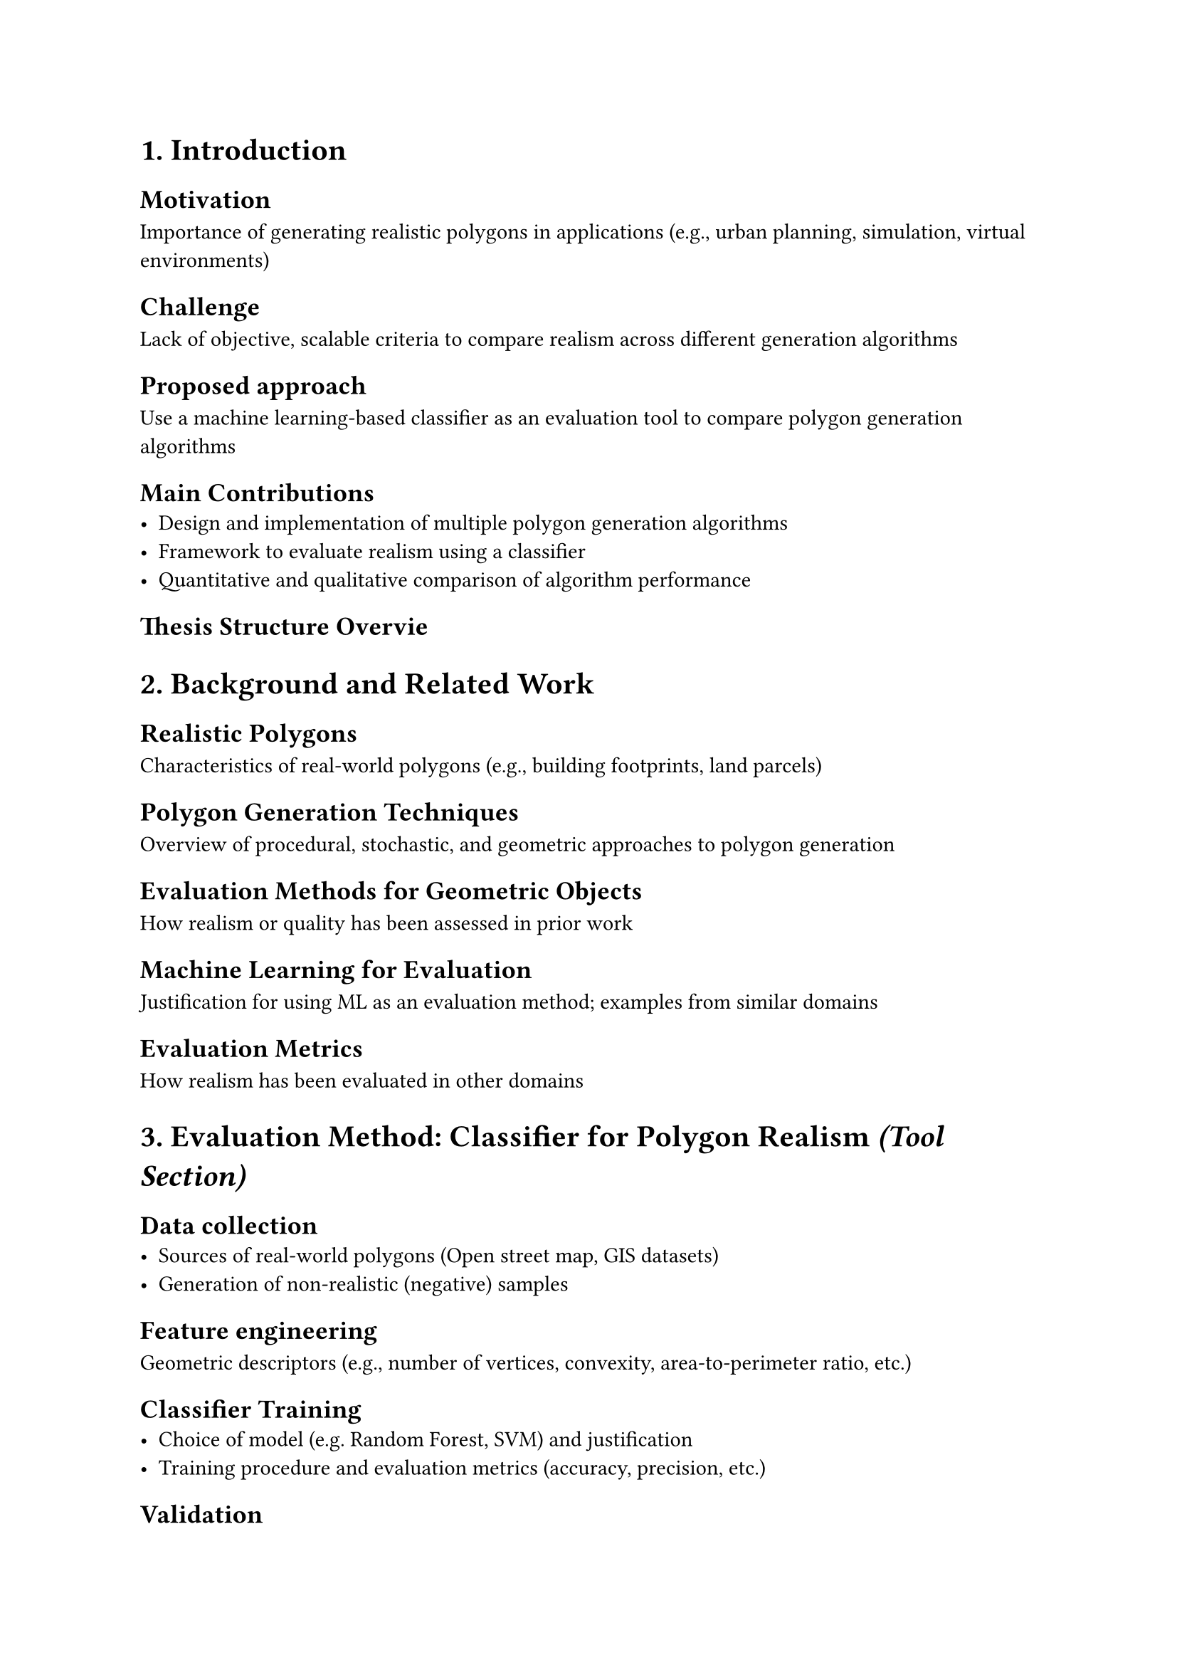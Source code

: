 = 1. Introduction

== Motivation 
Importance of generating realistic polygons in applications (e.g., urban planning, simulation, virtual environments)

== Challenge
 Lack of objective, scalable criteria to compare realism across different generation algorithms

== Proposed approach
Use a machine learning-based classifier as an evaluation tool to compare polygon generation algorithms

== Main Contributions
- Design and implementation of multiple polygon generation algorithms
- Framework to evaluate realism using a classifier
- Quantitative and qualitative comparison of algorithm performance

== Thesis Structure Overvie


= 2. Background and Related Work

== Realistic Polygons
 Characteristics of real-world polygons (e.g., building footprints, land parcels)

== Polygon Generation Techniques
Overview of procedural, stochastic, and geometric approaches to polygon generation

== Evaluation Methods for Geometric Objects
How realism or quality has been assessed in prior work
//Random sampling, Voronoi-based, procedural generation, etc.

== Machine Learning for Evaluation
Justification for using ML as an evaluation method; examples from similar domains

== Evaluation Metrics
How realism has been evaluated in other domains


= 3. Evaluation Method: Classifier for Polygon Realism _(Tool Section)_
// Keep this section concise but solid — focus on how this tool is reliable for your main task.

== Data collection
- Sources of real-world polygons (Open street map, GIS datasets)
- Generation of non-realistic (negative) samples

== Feature engineering
Geometric descriptors (e.g., number of vertices, convexity, area-to-perimeter ratio, etc.)

== Classifier Training
- Choice of model (e.g. Random Forest, SVM) and justification
- Training procedure and evaluation metrics (accuracy, precision, etc.)

== Validation
- Sanity checks to ensure classifier reliability
- Example classifications to show effectiveness


= 4. Polygon Generation Algorithms _(Main Focus)_
// Deep dive into each algorithm — their mechanics, strengths, and parameters.

== Algorithm 1 [e.g. Random Vertex Sampling]
- Description
- implementation details
- Parameters and expected outcomes
- pros/cons in realism context

== Algorithm 2: [e.g., Voronoi-based Generation]
...

== Algorithm 3: [e.g., Recursive Subdivision or L-Systems]
...

== Algorithm 4: [Optional – Novel/Hybrid Method]
... 

== Summary Table
Compare  input requirements, complexity, and expected realism


= 5. Experimental Setup

== Generation Protocol
- How many polygons per algorithm
- Parameter ranges
- Consistent conditions for fair comparison

== Evaluation Workflow
- Feeding generated polygons into the classifier
- Metrics: % classified as realistic, distribution of realism scores

== Other Evaluation Metrics _(optional)_
Diversity, compactness, visual appeal (if applicable)


= 6. Results and Comparison

== Quantitative Results
- Realism classification per algorithm
- Statistical summaries (mean, std, etc.)

== Visual Examples
- Representative polygons from each algorithm
- Comparison grids or plots (e.g., realism score distribution)

== Analysis
- Which algorithms produce more realistic polygons and why?
- Strengths and weaknesses in context of realism
- Insights into parameter influence


= 7. Discussion

== Implications
What the results mean for applications needing realistic polygons

== Limitations
Classifier bias, dataset limitations, realism subjectivity

== Possible Extensions
- Feedback loop for generation (e.g., realism score optimization)
- 3D polygon generation or time-evolving polygons
- Generative ML models (e.g., GANs for polygon creation)

= 8. Conclusion and Future Work
- Summary of Findings
- Best Performing Algorithm(s) and potential causes
- Future Work Directions: Algorithm refinement, better realism metrics, real-time generation

= Appendices
- Classifier architecture and training details
- Algorithm pseudocode or implementation notes
- Additional generated examples

= References
Polygon geometry, generation methods, classification techniques, datasets

